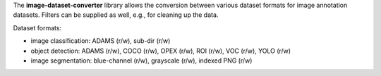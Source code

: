 The **image-dataset-converter** library allows the conversion between
various dataset formats for image annotation datasets.
Filters can be supplied as well, e.g., for cleaning up the data.

Dataset formats:

- image classification: ADAMS (r/w), sub-dir (r/w)
- object detection: ADAMS (r/w), COCO (r/w), OPEX (r/w), ROI (r/w), VOC (r/w), YOLO (r/w)
- image segmentation: blue-channel (r/w), grayscale (r/w), indexed PNG (r/w)

